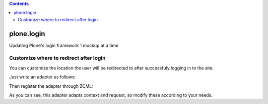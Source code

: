 .. contents::

plone.login
===========

Updating Plone's login framework 1 mockup at a time

Customize where to redirect after login
---------------------------------------

You can customize the location the user will be redirected to after successfuly
logging in to the site.

Just write an adapter as follows:

.. code:: python
    from zope.interface import implements
    from plone.login.interfaces import IRedirectAfterLogin
    ...
    ...
    ...
    class AfterLoginAdapter(object):

        implements(IRedirectAfterLogin)

        def __init__(self, context, request):
            self.context = context
            self.request = request

        def __call__(self, came_from=None):
            # Your logic here
            return "http://plone.org"


Then register the adapter through ZCML:

.. code:: zcml
    <adapter
        factory=".adapter.AfterLoginAdapter"
        for="OFS.interfaces.ITraversable
             zope.publisher.interfaces.IRequest"
        />


As you can see, this adapter adapts context and request, so modify these
according to your needs.
